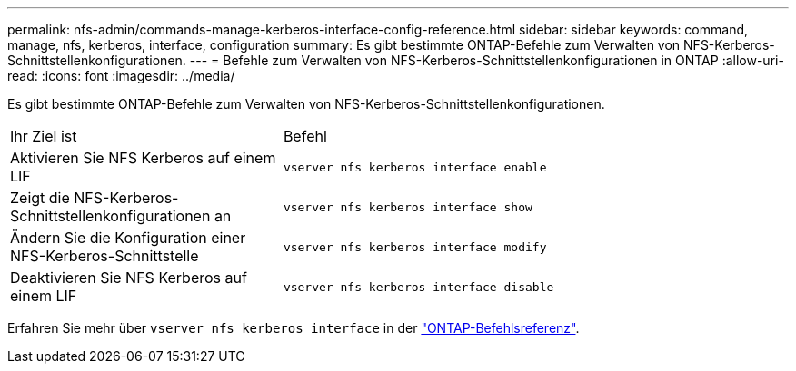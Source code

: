 ---
permalink: nfs-admin/commands-manage-kerberos-interface-config-reference.html 
sidebar: sidebar 
keywords: command, manage, nfs, kerberos, interface, configuration 
summary: Es gibt bestimmte ONTAP-Befehle zum Verwalten von NFS-Kerberos-Schnittstellenkonfigurationen. 
---
= Befehle zum Verwalten von NFS-Kerberos-Schnittstellenkonfigurationen in ONTAP
:allow-uri-read: 
:icons: font
:imagesdir: ../media/


[role="lead"]
Es gibt bestimmte ONTAP-Befehle zum Verwalten von NFS-Kerberos-Schnittstellenkonfigurationen.

[cols="35,65"]
|===


| Ihr Ziel ist | Befehl 


 a| 
Aktivieren Sie NFS Kerberos auf einem LIF
 a| 
`vserver nfs kerberos interface enable`



 a| 
Zeigt die NFS-Kerberos-Schnittstellenkonfigurationen an
 a| 
`vserver nfs kerberos interface show`



 a| 
Ändern Sie die Konfiguration einer NFS-Kerberos-Schnittstelle
 a| 
`vserver nfs kerberos interface modify`



 a| 
Deaktivieren Sie NFS Kerberos auf einem LIF
 a| 
`vserver nfs kerberos interface disable`

|===
Erfahren Sie mehr über `vserver nfs kerberos interface` in der link:https://docs.netapp.com/us-en/ontap-cli/search.html?q=vserver+nfs+kerberos+interface["ONTAP-Befehlsreferenz"^].
